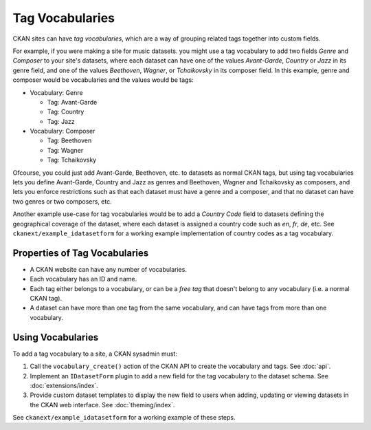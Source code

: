 ================
Tag Vocabularies
================

.. versionadded:: 1.7

CKAN sites can have *tag vocabularies*, which are a way of grouping related
tags together into custom fields.

For example, if you were making a site for music datasets. you might use a tag
vocabulary to add two fields *Genre* and *Composer* to your site's datasets,
where each dataset can have one of the values *Avant-Garde*, *Country* or
*Jazz* in its genre field, and one of the values *Beethoven*, *Wagner*, or
*Tchaikovsky* in its composer field. In this example, genre and composer would
be vocabularies and the values would be tags:

- Vocabulary: Genre

  - Tag: Avant-Garde

  - Tag: Country

  - Tag: Jazz

- Vocabulary: Composer

  - Tag: Beethoven

  - Tag: Wagner

  - Tag: Tchaikovsky

Ofcourse, you could just add Avant-Garde, Beethoven, etc. to datasets as normal
CKAN tags, but using tag vocabularies lets you define Avant-Garde, Country and
Jazz as genres and Beethoven, Wagner and Tchaikovsky as composers, and lets you
enforce restrictions such as that each dataset must have a genre and a
composer, and that no dataset can have two genres or two composers, etc.

Another example use-case for tag vocabularies would be to add a *Country Code*
field to datasets defining the geographical coverage of the dataset, where each
dataset is assigned a country code such as *en*, *fr*, *de*, etc. See
``ckanext/example_idatasetform`` for a working example implementation of
country codes as a tag vocabulary.


Properties of Tag Vocabularies
------------------------------

* A CKAN website can have any number of vocabularies.
* Each vocabulary has an ID and name.
* Each tag either belongs to a vocabulary, or can be a *free tag* that doesn't
  belong to any vocabulary (i.e. a normal CKAN tag).
* A dataset can have more than one tag from the same vocabulary, and can have tags from more than one vocabulary.

Using Vocabularies
------------------

To add a tag vocabulary to a site, a CKAN sysadmin must:

1. Call the ``vocabulary_create()`` action of the CKAN API to create the
   vocabulary and tags. See :doc:`api`.

2. Implement an ``IDatasetForm`` plugin to add a new field for the tag
   vocabulary to the dataset schema. See :doc:`extensions/index`.

3. Provide custom dataset templates to display the new field to users when
   adding, updating or viewing datasets in the CKAN web interface.
   See :doc:`theming/index`.

See ``ckanext/example_idatasetform`` for a working example of these steps.
